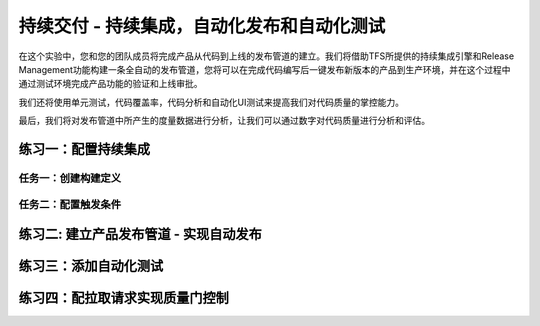 持续交付 - 持续集成，自动化发布和自动化测试
------------------------------------------------------

在这个实验中，您和您的团队成员将完成产品从代码到上线的发布管道的建立。我们将借助TFS所提供的持续集成引擎和Release Management功能构建一条全自动的发布管道，您将可以在完成代码编写后一键发布新版本的产品到生产环境，并在这个过程中通过测试环境完成产品功能的验证和上线审批。

我们还将使用单元测试，代码覆盖率，代码分析和自动化UI测试来提高我们对代码质量的掌控能力。

最后，我们将对发布管道中所产生的度量数据进行分析，让我们可以通过数字对代码质量进行分析和评估。

练习一：配置持续集成
~~~~~~~~~~~~~~~~~~~~~~~~

任务一：创建构建定义
^^^^^^^^^^^^^^^^^^^^^^


任务二：配置触发条件
^^^^^^^^^^^^^^^^^^^^^^^^^^^


练习二: 建立产品发布管道 - 实现自动发布
~~~~~~~~~~~~~~~~~~~~~~~~~~~~~~~~~~~~~

练习三：添加自动化测试
~~~~~~~~~~~~~~~~~~~~~~~~~~~~~~~~~~~~~

练习四：配拉取请求实现质量门控制
~~~~~~~~~~~~~~~~~~~~~~~~~~~~~~~~~~~~~





